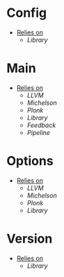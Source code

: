 * Config
- _Relies on_
  + [[Library]]
* Main
- _Relies on_
  + [[LLVM]]
  + [[Michelson]]
  + [[Plonk]]
  + [[Library]]
  + [[Feedback]]
  + [[Pipeline]]
* Options
- _Relies on_
  + [[LLVM]]
  + [[Michelson]]
  + [[Plonk]]
  + [[Library]]
* Version
- _Relies on_
  + [[Library]]
